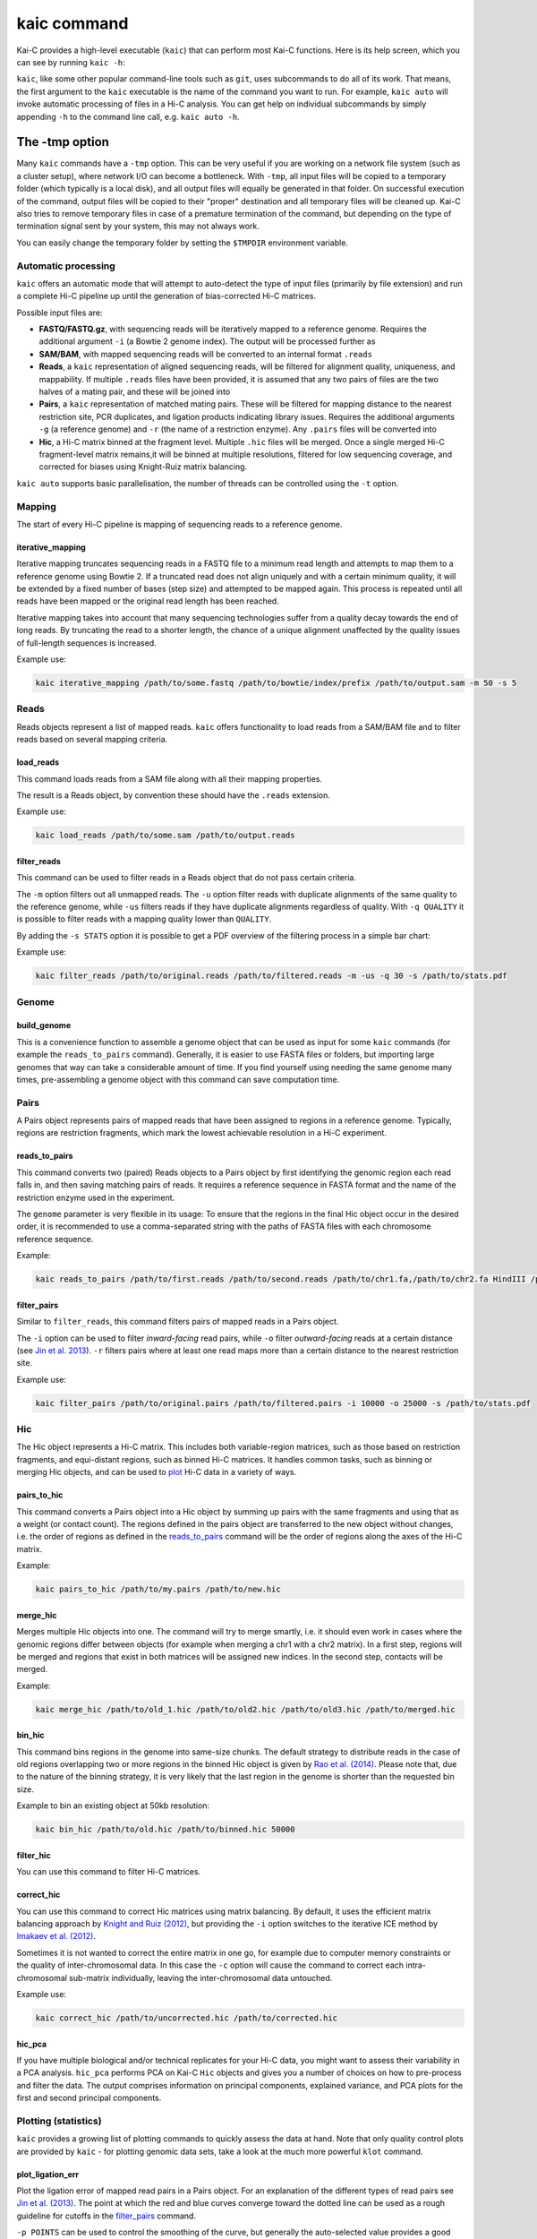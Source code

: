 .. _kaic-executable:

============
kaic command
============

Kai-C provides a high-level executable (``kaic``) that can perform most Kai-C functions. Here
is its help screen, which you can see by running ``kaic -h``:

.. argparse::
   :module: kaic.commands.kaic_commands
   :func: kaic_parser
   :prog: kaic

``kaic``, like some other popular command-line tools such as ``git``, uses subcommands to do all of its
work. That means, the first argument to the ``kaic`` executable is the name of the command you want
to run. For example, ``kaic auto`` will invoke automatic processing of files in a Hi-C analysis. You can
get help on individual subcommands by simply appending ``-h`` to the command line call, e.g.
``kaic auto -h``.

.. _kaic-tmp:

***************
The -tmp option
***************

Many ``kaic`` commands have a ``-tmp`` option. This can be very useful if you are
working on a network file system (such as a cluster setup), where network I/O can become a bottleneck. With ``-tmp``,
all input files will be copied to a temporary folder (which typically is a local disk), and all output files will
equally be generated in that folder. On successful execution of the command, output files will be copied to their
"proper" destination and all temporary files will be cleaned up. Kai-C also tries to remove temporary files in
case of a premature termination of the command, but depending on the type of termination signal sent by your system,
this may not always work.

You can easily change the temporary folder by setting the ``$TMPDIR`` environment variable.


Automatic processing
~~~~~~~~~~~~~~~~~~~~

``kaic`` offers an automatic mode that will attempt to auto-detect the type of input files
(primarily by file extension) and
run a complete Hi-C pipeline up until the generation of bias-corrected Hi-C matrices.

.. argparse::
   :module: kaic.commands.kaic_commands
   :func: auto_parser
   :prog: kaic auto

Possible input files are:

*  **FASTQ/FASTQ.gz**, with sequencing reads will be iteratively mapped to a reference genome. Requires
   the additional argument ``-i`` (a Bowtie 2 genome index). The output will be processed further as
*  **SAM/BAM**, with mapped sequencing reads will be converted to an internal format ``.reads``
*  **Reads**, a ``kaic`` representation of aligned sequencing reads, will be filtered for alignment
   quality, uniqueness, and mappability. If multiple ``.reads`` files have been provided, it is assumed
   that any two pairs of files are the two halves of a mating pair, and these will be joined into
*  **Pairs**, a ``kaic`` representation of matched mating pairs. These will be filtered for mapping
   distance to the nearest restriction site, PCR duplicates, and ligation products indicating library
   issues. Requires the additional arguments ``-g`` (a reference genome) and ``-r`` (the name of a
   restriction enzyme). Any ``.pairs`` files will be converted into
*  **Hic**, a Hi-C matrix binned at the fragment level. Multiple ``.hic`` files will be merged. Once a
   single merged Hi-C fragment-level matrix remains,it will be binned at multiple resolutions, filtered
   for low sequencing coverage, and corrected for biases using Knight-Ruiz matrix balancing.

``kaic auto`` supports basic parallelisation, the number of threads can be controlled using the ``-t`` option.


Mapping
~~~~~~~

The start of every Hi-C pipeline is mapping of sequencing reads to a reference genome.

.. _iterative-mapping:

iterative_mapping
_________________

Iterative mapping truncates sequencing reads in a FASTQ file to a minimum read length and attempts to map them
to a reference genome using Bowtie 2. If a truncated read does not align uniquely and with a certain minimum
quality, it will be extended by a fixed number of bases (step size) and attempted to be mapped again. This process
is repeated until all reads have been mapped or the original read length has been reached.

Iterative mapping takes into account that many sequencing technologies suffer from a quality decay towards the
end of long reads. By truncating the read to a shorter length, the chance of a unique alignment unaffected by
the quality issues of full-length sequences is increased.

.. argparse::
   :module: kaic.commands.kaic_commands
   :func: iterative_mapping_parser
   :prog: kaic

Example use:

.. code:: bash

    kaic iterative_mapping /path/to/some.fastq /path/to/bowtie/index/prefix /path/to/output.sam -m 50 -s 5


Reads
~~~~~

Reads objects represent a list of mapped reads. ``kaic`` offers functionality to load reads from a SAM/BAM file and to
filter reads based on several mapping criteria.

.. _load-reads:

load_reads
__________

This command loads reads from a SAM file along with all their mapping properties.

.. argparse::
   :module: kaic.commands.kaic_commands
   :func: load_reads_parser
   :prog: kaic

The result is a Reads object, by convention these should have the ``.reads`` extension.

Example use:

.. code:: bash

    kaic load_reads /path/to/some.sam /path/to/output.reads


.. _filter-reads:

filter_reads
____________

This command can be used to filter reads in a Reads object that do not pass certain criteria.

.. argparse::
   :module: kaic.commands.kaic_commands
   :func: filter_reads_parser
   :prog: kaic

The ``-m`` option filters out all unmapped reads. The ``-u`` option filter reads with duplicate alignments of the same
quality to the reference genome, while ``-us`` filters reads if they have duplicate alignments regardless of quality.
With ``-q QUALITY`` it is possible to filter reads with a mapping quality lower than ``QUALITY``.

By adding the ``-s STATS`` option it is possible to get a PDF overview of the filtering process in a simple bar chart:

.. image:: images/reads.stats.png

Example use:

.. code:: bash

    kaic filter_reads /path/to/original.reads /path/to/filtered.reads -m -us -q 30 -s /path/to/stats.pdf


Genome
~~~~~~

.. _build-genome:

build_genome
____________

This is a convenience function to assemble a genome object that can be used as input for some ``kaic`` commands
(for example the ``reads_to_pairs`` command).
Generally, it is easier to use FASTA files or folders, but importing large genomes that way can take a considerable
amount of time. If you find yourself using needing the same genome many times, pre-assembling a genome object
with this command can save computation time.

.. argparse::
   :module: kaic.commands.kaic_commands
   :func: build_genome_parser
   :prog: kaic


Pairs
~~~~~

A Pairs object represents pairs of mapped reads that have been assigned to regions in a reference genome. Typically,
regions are restriction fragments, which mark the lowest achievable resolution in a Hi-C experiment.

.. _load-pairs:

reads_to_pairs
______________

This command converts two (paired) Reads objects to a Pairs object by first identifying the genomic region each read
falls in, and then saving matching pairs of reads. It requires a reference sequence in FASTA format and the name of the
restriction enzyme used in the experiment.

.. argparse::
   :module: kaic.commands.kaic_commands
   :func: reads_to_pairs_parser
   :prog: kaic

The ``genome`` parameter is very flexible in its usage: To ensure that the regions in the final Hic object occur in the
desired order, it is recommended to use a comma-separated string with the paths of FASTA files with each chromosome
reference sequence.

Example:

.. code:: bash

    kaic reads_to_pairs /path/to/first.reads /path/to/second.reads /path/to/chr1.fa,/path/to/chr2.fa HindIII /path/to/output.pairs


.. _filter-pairs:

filter_pairs
____________

Similar to ``filter_reads``, this command filters pairs of mapped reads in a Pairs object.

.. argparse::
   :module: kaic.commands.kaic_commands
   :func: filter_pairs_parser
   :prog: kaic

The ``-i`` option can be used to filter *inward-facing* read pairs, while ``-o`` filter *outward-facing* reads at a
certain distance (see `Jin et al. 2013 <http://www.nature.com/nature/journal/v503/n7475/full/nature12644.html>`_).
``-r`` filters pairs where at least one read maps more than a certain distance to the nearest restriction site.

Example use:

.. code:: bash

    kaic filter_pairs /path/to/original.pairs /path/to/filtered.pairs -i 10000 -o 25000 -s /path/to/stats.pdf


Hic
~~~

The Hic object represents a Hi-C matrix. This includes both variable-region matrices, such as those based on restriction
fragments, and equi-distant regions, such as binned Hi-C matrices. It handles common tasks, such as binning or merging
Hic objects, and can be used to `plot <Plotting>`_ Hi-C data in a variety of ways.

.. _pairs-to-hic:

pairs_to_hic
____________

This command converts a Pairs object into a Hic object by summing up pairs with the same fragments and using that as
a weight (or contact count). The regions defined in the pairs object are transferred to the new object without changes,
i.e. the order of regions as defined in the `reads_to_pairs`_ command will be the order of regions along the axes of the
Hi-C matrix.

.. argparse::
   :module: kaic.commands.kaic_commands
   :func: pairs_to_hic_parser
   :prog: kaic

Example:

.. code:: bash

    kaic pairs_to_hic /path/to/my.pairs /path/to/new.hic


merge_hic
_________

Merges multiple Hic objects into one. The command will try to merge smartly, i.e. it should even work in cases where the
genomic regions differ between objects (for example when merging a chr1 with a chr2 matrix). In a first step, regions
will be merged and regions that exist in both matrices will be assigned new indices. In the second step, contacts will
be merged.

.. argparse::
   :module: kaic.commands.kaic_commands
   :func: merge_hic_parser
   :prog: kaic

Example:

.. code:: bash

    kaic merge_hic /path/to/old_1.hic /path/to/old2.hic /path/to/old3.hic /path/to/merged.hic


.. _bin-hic:

bin_hic
_______

This command bins regions in the genome into same-size chunks. The default strategy to distribute reads in the case of
old regions overlapping two or more regions in the binned Hic object is given by
`Rao et al. (2014) <http://www.cell.com/abstract/S0092-8674%2814%2901497-4>`_. Please note that, due to the nature of
the binning strategy, it is very likely that the last region in the genome is shorter than the requested bin size.

.. argparse::
   :module: kaic.commands.kaic_commands
   :func: bin_hic_parser
   :prog: kaic

Example to bin an existing object at 50kb resolution:

.. code:: bash

    kaic bin_hic /path/to/old.hic /path/to/binned.hic 50000


.. _filter-hic:

filter_hic
__________

You can use this command to filter Hi-C matrices.

.. argparse::
   :module: kaic.commands.kaic_commands
   :func: filter_hic_parser
   :prog: kaic


.. _correct-hic:

correct_hic
___________

You can use this command to correct Hic matrices using matrix balancing. By default, it uses the efficient matrix
balancing approach by `Knight and Ruiz (2012) <http://imajna.oxfordjournals.org/content/33/3/1029>`_, but providing the
``-i`` option switches to the iterative ICE method by
`Imakaev et al. (2012) <http://www.nature.com/nmeth/journal/v9/n10/full/nmeth.2148.html?WT.ec_id=NMETH-201210>`_.

.. argparse::
   :module: kaic.commands.kaic_commands
   :func: correct_hic_parser
   :prog: kaic

Sometimes it is not wanted to correct the entire matrix in one go, for example due to computer memory constraints or
the quality of inter-chromosomal data. In this case the ``-c`` option will cause the command to correct each
intra-chromosomal sub-matrix individually, leaving the inter-chromosomal data untouched.

Example use:

.. code:: bash

    kaic correct_hic /path/to/uncorrected.hic /path/to/corrected.hic


hic_pca
_______

If you have multiple biological and/or technical replicates for your Hi-C data, you might want to assess
their variability in a PCA analysis. ``hic_pca`` performs PCA on Kai-C ``Hic`` objects and gives you a number
of choices on how to pre-process and filter the data. The output comprises information on principal components,
explained variance, and PCA plots for the first and second principal components.

.. argparse::
   :module: kaic.commands.kaic_commands
   :func: hic_pca_parser
   :prog: kaic


Plotting (statistics)
~~~~~~~~~~~~~~~~~~~~~

``kaic`` provides a growing list of plotting commands to quickly assess the data at hand. Note that only
quality control plots are provided by ``kaic`` - for plotting genomic data sets, take a look at the much
more powerful ``klot`` command.

.. _plot-ligation-error:

plot_ligation_err
_________________

Plot the ligation error of mapped read pairs in a Pairs object. For an explanation of the different types of read pairs
see `Jin et al. (2013) <http://www.nature.com/nature/journal/v503/n7475/full/nature12644.html>`_. The point at which
the red and blue curves converge toward the dotted line can be used as a rough guideline for cutoffs in the
`filter_pairs`_ command.

.. argparse::
   :module: kaic.commands.kaic_commands
   :func: plot_ligation_err_parser
   :prog: kaic

``-p POINTS`` can be used to control the smoothing of the curve, but generally the auto-selected value provides a good
balance between smooting and detail.

Example:

.. code:: bash

    kaic plot_ligation_err /path/to/my.pairs /path/to/error.pdf


.. _restriction-distance:

plot_re_dist
____________

Use this plotting function to choose a cutoff for the restriction site distance filter in ``filter_pairs``. It
plots the distance of reads in a ``Pairs`` file to the nearest restriction site.

.. argparse::
   :module: kaic.commands.kaic_commands
   :func: plot_re_dist_parser
   :prog: kaic


plot_hic_corr
_____________

Plot the correlation between to ``Hic`` objects. Useful to compare replicates and for assessing similarity with
existing data sets.

.. argparse::
   :module: kaic.commands.kaic_commands
   :func: plot_hic_corr_parser
   :prog: kaic


plot_hic_marginals
__________________

Simplistic plot that shows the coverage (sum of all reads) per region/bin of the Hi-C map. Useful for selecting
a suitable cutoff for the minimum coverage in ``filter_hic``.

.. argparse::
   :module: kaic.commands.kaic_commands
   :func: plot_hic_marginals_parser
   :prog: kaic


Network Analysis
~~~~~~~~~~~~~~~~

This group of commands is built around the peak calling methodology for Hi-C data developed by
`Rao et al. (2014) <http://www.cell.com/abstract/S0092-8674%2814%2901497-4>`_. You will find methods
for peak calling, merging, and filtering.

call_peaks
__________

Highly parallel peak calling implementation based on local enrichment of contacts (Rao et al. 2014).
If a grid engine environment is available (SGE or OGE), it will send enrichment calculations to the
grid. For this, ``call_peaks`` internally uses `gridmap <https://github.com/pygridtools/gridmap>`_ -
be sure to read their documentation to configure your local environment successfully. Especially,
you might want to tweak the
`configuration options <http://gridmap.readthedocs.io/en/latest/gridmap.html#module-gridmap.conf>`_
for your system.

.. argparse::
   :module: kaic.commands.kaic_commands
   :func: call_peaks_parser
   :prog: kaic


filter_peaks
____________

Filter the potential peaks by various criteria, such as minimum enrichment per neighborhood, FDR, etc.
Also provides an option to use the similar filtering criteria as in the original publication (``-r`` option).

.. argparse::
   :module: kaic.commands.kaic_commands
   :func: filter_peaks_parser
   :prog: kaic


merge_peaks
___________

Merge nearby peaks that have passed the filtering step.

.. argparse::
   :module: kaic.commands.kaic_commands
   :func: merge_peaks_parser
   :prog: kaic


filter_merged_peaks
___________________

One more filtering step for merged peaks. Currently only allows filtering as done in the original publication,
i.e. isolated peaks and peaks that have an FDR sum larger than .02 are removed.

.. argparse::
   :module: kaic.commands.kaic_commands
   :func: filter_merged_peaks_parser
   :prog: kaic


Architecture
~~~~~~~~~~~~

This group of commands provides analysis tools for architectural features of individual Hi-C matrices
and comparisons between matrices.

fold_change
___________

Calculate the fold-change between two Hi-C matrices, for each individual pair of regions. The ouput is a
matrix object in which the weight is the ratio of the two matrices. By default, input matrices are scaled to contain
the same number of "reads" (or normalised reads) before calculating the ratio (this can be switched off with ``-S``).
It may be useful to log2-transform the output (``-l``) to have a symmetric scale of values.

.. argparse::
   :module: kaic.commands.kaic_commands
   :func: fold_change_parser
   :prog: kaic


insulation
__________

Calculate the insulation index for a Hi-C or FoldChange object. Insulation index definition from
`Crane et al. 2015 <http://www.nature.com/nature/journal/v523/n7559/full/nature14450.html>`_. In addition,
``kaic`` also provides methods to normalise the and modify index in different ways. You can specify multiple
window sizes at once, which can be useful to find robust parameter regions. The output is an InsulationIndex
object, which can serve as input for other commands and methods.

.. argparse::
   :module: kaic.commands.kaic_commands
   :func: insulation_parser
   :prog: kaic


boundaries
__________

Find insulated boundaries from insulation index results. Identifies minima in the insulation index and scores
them by the difference in height the the nearest extremum. You can filter boundaries by score before they are
written to a BED file.

.. argparse::
   :module: kaic.commands.kaic_commands
   :func: boundaries_parser
   :prog: kaic


diff
____

Calculate the difference between two vectors, for example the difference between to InsulationIndex objects.
Useful for comparing the architecture of two Hi-C matrices.

.. argparse::
   :module: kaic.commands.kaic_commands
   :func: diff_parser
   :prog: kaic


directionality
______________

Calculate the `directionality index <http://www.nature.com/nature/journal/v485/n7398/abs/nature11082.html>`_
for a Hi-C object (Dixon et al. 2012).

.. argparse::
   :module: kaic.commands.kaic_commands
   :func: directionality_parser
   :prog: kaic


average_tracks
______________

Mix between ``directionality`` and ``insulation``. Uses two rectangular sliding windows (instead of a quadratic one),
one to the left and one to the right of the region. Windows are defined by offset from region, window size
(rectangle height) and padding (rectangle width). Can provide more fine-grained control over the sought features.

.. argparse::
   :module: kaic.commands.kaic_commands
   :func: average_tracks_parser
   :prog: kaic


Other
~~~~~

optimise
________

Optimise a Hi-C object for faster access. Will improve access speed by an order of magnitude.

.. argparse::
   :module: kaic.commands.kaic_commands
   :func: optimise_parser
   :prog: kaic


subset_hic
__________

.. argparse::
   :module: kaic.commands.kaic_commands
   :func: subset_hic_parser
   :prog: kaic

write_config
____________

Write the default kaic configuration to a file. Place this file in your home folder as ``.kaic.conf``, where it
can be found by the kaic library.

.. argparse::
   :module: kaic.commands.kaic_commands
   :func: write_config_parser
   :prog: kaic

